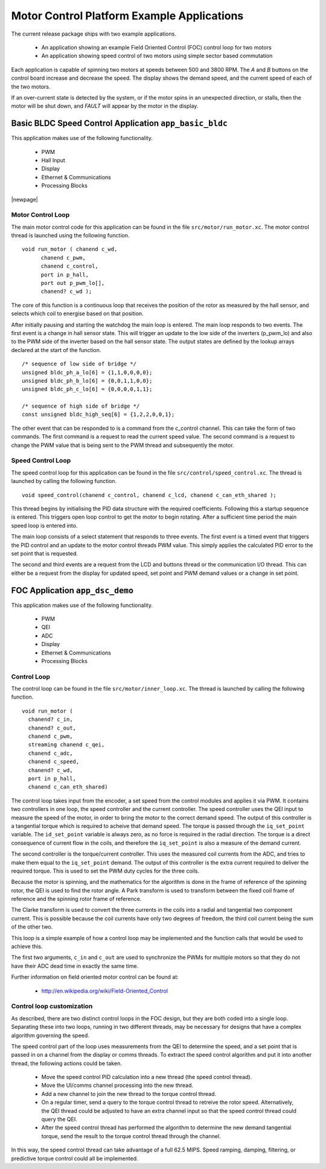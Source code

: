 Motor Control Platform Example Applications
===========================================

The current release package ships with two example applications.


   * An application showing an example Field Oriented Control (FOC) control loop for two motors
   * An application showing speed control of two motors using simple sector based commutation

Each application is capable of spinning two motors at speeds between 500 and 3800 RPM.  The *A* and *B* buttons on the
control board increase and decrease the speed. The display shows the demand speed, and the current speed of each of
the two motors.

If an over-current state is detected by the system, or if the motor spins in an unexpected direction, or stalls, then
the motor will be shut down, and *FAULT* will appear by the motor in the display.


Basic BLDC Speed Control Application ``app_basic_bldc``
+++++++++++++++++++++++++++++++++++++++++++++++++++++++

This application makes use of the following functionality.

   * PWM
   * Hall Input
   * Display
   * Ethernet & Communications
   * Processing Blocks

|newpage|

Motor Control Loop
~~~~~~~~~~~~~~~~~~

The main motor control code for this application can be found in the file ``src/motor/run_motor.xc``. The motor control thread is
launched using the following function.

::

  void run_motor ( chanend c_wd, 
	chanend c_pwm, 
	chanend c_control, 
	port in p_hall, 
	port out p_pwm_lo[],
        chanend? c_wd );

The core of this function is a continuous loop that receives the position of the rotor as measured by the hall sensor, and
selects which coil to energise based on that position.

After initially pausing and starting the watchdog the main loop is entered. The main loop responds to two events. The first
event is a change in hall sensor state. This will trigger an update to the low side of the inverters (p_pwm_lo) and also to
the PWM side of the inverter based on the hall sensor state. The output states are defined by the lookup arrays declared at
the start of the function.

::

  /* sequence of low side of bridge */
  unsigned bldc_ph_a_lo[6] = {1,1,0,0,0,0};
  unsigned bldc_ph_b_lo[6] = {0,0,1,1,0,0};
  unsigned bldc_ph_c_lo[6] = {0,0,0,0,1,1};

  /* sequence of high side of bridge */
  const unsigned bldc_high_seq[6] = {1,2,2,0,0,1};


The other event that can be responded to is a command from the c_control channel. This can take the form of two commands. The
first command is a request to read the current speed value. The second command is a request to change the PWM value that is
being sent to the PWM thread and subsequently the motor.

Speed Control Loop
~~~~~~~~~~~~~~~~~~

The speed control loop for this application can be found in the file ``src/control/speed_control.xc``. The thread is launched by calling
the following function.

::

  void speed_control(chanend c_control, chanend c_lcd, chanend c_can_eth_shared );


This thread begins by initialising the PID data structure with the required coefficients. Following this a startup sequence is
entered. This triggers open loop control to get the motor to begin rotating. After a sufficient time period the main speed loop
is entered into.

The main loop consists of a select statement that responds to three events. The first event is a timed event that triggers the
PID control and an update to the motor control threads PWM value. This simply applies the calculated PID error to the set point
that is requested.

The second and third events are a request from the LCD and buttons thread or the communication I/O thread. This can either be a request
from the display for updated speed, set point and PWM demand values or a change in set point. 

FOC Application ``app_dsc_demo``
++++++++++++++++++++++++++++++++

This application makes use of the following functionality.

   * PWM
   * QEI
   * ADC
   * Display
   * Ethernet & Communications
   * Processing Blocks

Control Loop
~~~~~~~~~~~~

The control loop can be found in the file ``src/motor/inner_loop.xc``. The thread is launched by calling the following function.

::

  void run_motor (
    chanend? c_in,
    chanend? c_out,
    chanend c_pwm,
    streaming chanend c_qei,
    chanend c_adc,
    chanend c_speed,
    chanend? c_wd,
    port in p_hall,
    chanend c_can_eth_shared)

The control loop takes input from the encoder, a set speed from the control modules and applies it via
PWM. It contains two controllers in one loop, the speed controller and the current controller.  The
speed controller uses the QEI input to measure the speed of the motor, in order to bring the motor to
the correct demand speed.  The output of this controller is a tangential torque which is required to
acheive that demand speed.  The torque is passed through the ``iq_set_point`` variable.  The
``id_set_point`` variable is always zero, as no force is required in the radial direction. The torque
is a direct consequence of current flow in the coils, and therefore the ``iq_set_point`` is also a
measure of the demand current.

The second controller is the torque/current controller.  This uses the measured coil currents from the ADC,
and tries to make them equal to the ``iq_set_point`` demand. The output of this controller is the extra
current required to deliver the required torque.  This is used to set the PWM duty cycles for the three
coils.

Because the motor is spinning, and the mathematics for the algorithm is done in the frame of reference
of the spinning rotor, the QEI is used to find the rotor angle. A Park transform is used to transform
between the fixed coil frame of reference and the spinning rotor frame of reference.

The Clarke transform is used to convert the three currents in the coils into a radial and tangential two
component current. This is possible because the coil currents have only two degrees of freedom, the
third coil current being the sum of the other two.

This loop is a simple example of how a control loop may be implemented and the function calls that would be
used to achieve this.

The first two arguments, ``c_in`` and ``c_out`` are used to synchronize the PWMs for multiple motors so that they
do not have their ADC dead time in exactly the same time.

Further information on field oriented motor control can be found at:

    * http://en.wikipedia.org/wiki/Field-Oriented_Control

Control loop customization
~~~~~~~~~~~~~~~~~~~~~~~~~~

As described, there are two distinct control loops in the FOC design, but they are both coded into a single
loop.  Separating these into two loops, running in two different threads, may be necessary for designs that
have a complex algorithm governing the speed.

The speed control part of the loop uses measurements from the QEI to determine the speed, and a set point
that is passed in on a channel from the display or comms threads.  To extract the speed control algorithm
and put it into another thread, the following actions could be taken.

  * Move the speed control PID calculation into a new thread (the speed control thread).
  * Move the UI/comms channel processing into the new thread.
  * Add a new channel to join the new thread to the torque control thread.
  * On a regular timer, send a query to the torque control thread to retreive the rotor speed.
    Alternatively, the QEI thread could be adjusted to have an extra channel input so that the
    speed control thread could query the QEI.
  * After the speed control thread has performed the algorithm to determine the new demand tangential
    torque, send the result to the torque control thread through the channel.

In this way, the speed control thread can take advantage of a full 62.5 MIPS.  Speed ramping, damping,
filtering, or predictive torque control could all be implemented.




